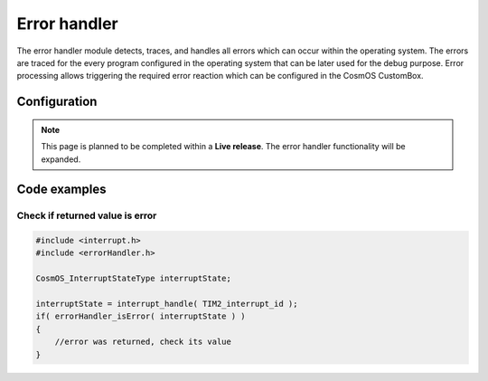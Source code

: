 Error handler
=============================
The error handler module detects, traces, and handles all errors which can occur
within the operating system.
The errors are traced for the every program configured in the operating system
that can be later used for the debug purpose. Error processing allows triggering the
required error reaction which can be configured in the CosmOS CustomBox.

Configuration
--------------
.. note::  This page is planned to be completed within a **Live release**. The error handler functionality will be expanded.

Code examples
--------------

Check if returned value is error
```````````````````````````````````

.. code-block:: C

    #include <interrupt.h>
    #include <errorHandler.h>

    CosmOS_InterruptStateType interruptState;

    interruptState = interrupt_handle( TIM2_interrupt_id );
    if( errorHandler_isError( interruptState ) )
    {
        //error was returned, check its value
    }
